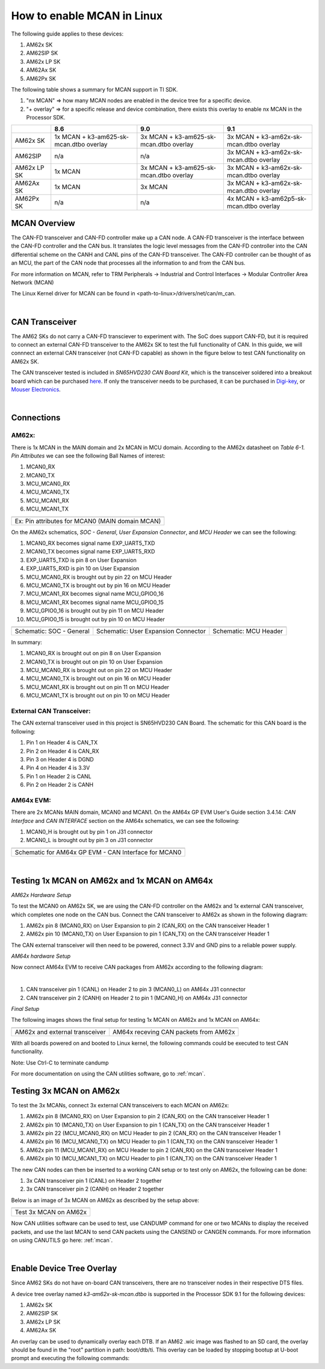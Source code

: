
.. _mcan-on-am62x:

How to enable MCAN in Linux
============================

The following guide applies to these devices:

#. AM62x SK
#. AM62SIP SK
#. AM62x LP SK
#. AM62Ax SK
#. AM62Px SK

The following table shows a summary for MCAN support in TI SDK.

#. "nx MCAN"   => how many MCAN nodes are enabled in the device tree for a specific device.
#. "+ overlay" => for a specific release and device combination, there exists this overlay to enable nx MCAN in the Processor SDK.

+-------------+-----------------------------------------+-----------------------------------------+------------------------------------------+
|             | 8.6                                     | 9.0                                     |  9.1                                     |
+=============+=========================================+=========================================+==========================================+
| AM62x SK    | 1x MCAN + k3-am625-sk-mcan.dtbo overlay | 3x MCAN + k3-am625-sk-mcan.dtbo overlay | 3x MCAN + k3-am62x-sk-mcan.dtbo overlay  |
+-------------+-----------------------------------------+-----------------------------------------+------------------------------------------+
| AM62SIP     | n/a                                     | n/a                                     | 3x MCAN + k3-am62x-sk-mcan.dtbo overlay  |
+-------------+-----------------------------------------+-----------------------------------------+------------------------------------------+
| AM62x LP SK | 1x MCAN                                 | 3x MCAN + k3-am625-sk-mcan.dtbo overlay | 3x MCAN + k3-am62x-sk-mcan.dtbo overlay  |
+-------------+-----------------------------------------+-----------------------------------------+------------------------------------------+
| AM62Ax SK   | 1x MCAN                                 | 3x MCAN                                 | 3x MCAN + k3-am62x-sk-mcan.dtbo overlay  |
+-------------+-----------------------------------------+-----------------------------------------+------------------------------------------+
| AM62Px SK   | n/a                                     | n/a                                     | 4x MCAN + k3-am62p5-sk-mcan.dtbo overlay |
+-------------+-----------------------------------------+-----------------------------------------+------------------------------------------+

MCAN Overview
--------------

The CAN-FD transceiver and CAN-FD controller make up a CAN node. A CAN-FD transceiver is the interface between the CAN-FD controller and
the CAN bus. It translates the logic level messages from the CAN-FD controller into the CAN differential scheme on the CANH and
CANL pins of the CAN-FD transceiver. The CAN-FD controller can be thought of as an MCU, the part of the CAN node that processes all the
information to and from the CAN bus.

.. Image:: /images/mcan-environment.JPG
        :scale: 40%

For more information on MCAN, refer to TRM Peripherals -> Industrial and Control Interfaces -> Modular Controller Area Network (MCAN)

The Linux Kernel driver for MCAN can be found in <path-to-linux>/drivers/net/can/m_can.

|


CAN Transceiver
----------------
The AM62 SKs do not carry a CAN-FD transciever to experiment with. The SoC does support CAN-FD, but it is required to connect an
external CAN-FD transceiver to the AM62x SK to test the full functionality of CAN. In this guide, we will connnect an external CAN transceiver
(not CAN-FD capable) as shown in the figure below to test CAN functionality on AM62x SK.

The CAN transceiver tested is included in `SN65HVD230 CAN Board Kit`, which is the transceiver soldered into a breakout board which can be purchased
`here <https://a.co/d/aNM1gl2>`__. If only the transceiver needs to be purchased, it can be purchased in
`Digi-key <https://www.digikey.com/en/product-highlight/t/texas-instruments/sn65hvd23x-3-3-v-can-bus-transceivers?utm_adgroup=Texas%20Instruments&utm_source=google&utm_medium=cpc&utm_campaign=Dynamic%20Search_EN_Focus%20Suppliers&utm_term=&utm_content=Texas%20Instruments&gclid=Cj0KCQiAn4SeBhCwARIsANeF9DIfq0FYRUK0h1HCFLLR5baWVfSHr1EPhbWKQyS_PgpNWTNdgrmbcZ8aAgJZEALw_wcB>`__,
or `Mouser Electronics <https://www.mouser.com/c/semiconductors/interface-ics/can-interface-ic/?m=Texas%20Instruments&series=SN65HVD230>`__.

.. Image:: /images/mcan-external-transceiver.jpg
        :scale: 30%

|

Connections
------------

AM62x:
_______

There is 1x MCAN in the MAIN domain and 2x MCAN in MCU domain. According to the AM62x datasheet on `Table 6-1. Pin Attributes` we can see
the following Ball Names of interest:

#. MCAN0_RX
#. MCAN0_TX
#. MCU_MCAN0_RX
#. MCU_MCAN0_TX
#. MCU_MCAN1_RX
#. MCU_MCAN1_TX

+-------------------------------------------------+
| .. Image:: /images/mcan-pin-attributes.JPG      |
|                 :width: 380px                   |
|                 :align: center                  |
+-------------------------------------------------+
| Ex: Pin attributes for MCAN0 (MAIN domain MCAN) |
+-------------------------------------------------+

On the AM62x schematics, `SOC - General`, `User Expansion Connector`, and `MCU Header` we can see the following:

#. MCAN0_RX becomes signal name EXP_UART5_TXD
#. MCAN0_TX becomes signal name EXP_UART5_RXD
#. EXP_UART5_TXD is pin 8 on User Expansion
#. EXP_UART5_RXD is pin 10 on User Expansion
#. MCU_MCAN0_RX is brought out by pin 22 on MCU Header
#. MCU_MCAN0_TX is brought out by pin 16 on MCU Header
#. MCU_MCAN1_RX becomes signal name MCU_GPIO0_16
#. MCU_MCAN1_RX becomes signal name MCU_GPIO0_15
#. MCU_GPIO0_16 is brought out by pin 11 on MCU Header
#. MCU_GPIO0_15 is brought out by pin 10 on MCU Header

+---------------------------------------------------+-------------------------------------------------------+-----------------------------------------+
| .. Image:: /images/mcan-schematic-soc-general.JPG | .. Image:: /images/mcan-schematic-user-expansion.JPG  | .. Image:: /images/mcan-mcu-header.JPG  |
|                  :width: 380px                    |                     :width: 380px                     |              :width: 380px              |
|                  :align: center                   |                     :align: center                    |              :align: center             |
+---------------------------------------------------+-------------------------------------------------------+-----------------------------------------+
| Schematic: SOC - General                          | Schematic: User Expansion Connector                   | Schematic: MCU Header                   |
+---------------------------------------------------+-------------------------------------------------------+-----------------------------------------+

In summary:

#. MCAN0_RX is brought out on pin 8 on User Expansion
#. MCAN0_TX is brought out on pin 10 on User Expansion
#. MCU_MCAN0_RX is brought out on pin 22 on MCU Header
#. MCU_MCAN0_TX is brought out on pin 16 on MCU Header
#. MCU_MCAN1_RX is brought out on pin 11 on MCU Header
#. MCU_MCAN1_TX is brought out on pin 10 on MCU Header

External CAN Transceiver:
_________________________

The CAN external transceiver used in this project is SN65HVD230 CAN Board. The schematic for this CAN board is the following:

.. Image:: /images/mcan-schematic-external-transceiver.PNG
        :scale: 50%

#. Pin 1 on Header 4 is CAN_TX
#. Pin 2 on Header 4 is CAN_RX
#. Pin 3 on Header 4 is DGND
#. Pin 4 on Header 4 is 3.3V
#. Pin 1 on Header 2 is CANL
#. Pin 2 on Header 2 is CANH

AM64x EVM:
__________

There are 2x MCANs MAIN domain, MCAN0 and MCAN1. On the AM64x GP EVM User's Guide section 3.4.14: `CAN Interface` and `CAN INTERFACE`
section on the AM64x schematics, we can see the following:

#. MCAN0_H is brought out by pin 1 on J31 connector
#. MCAN0_L is brought out by pin 3 on J31 connector

+------------------------------------------------------+
| .. Image:: /images/mcan-schematic-can-interface.JPG  |
|                 :width: 380px                        |
|                 :align: center                       |
+------------------------------------------------------+
| Schematic for AM64x GP EVM - CAN Interface for MCAN0 |
+------------------------------------------------------+

|

Testing 1x MCAN on AM62x and 1x MCAN on AM64x
--------------------------------------------------------

*AM62x Hardware Setup*

To test the MCAN0 on AM62x SK, we are using the CAN-FD controller on the AM62x and 1x external CAN transceiver, which completes one node on the CAN bus.
Connect the CAN transceiver to AM62x as shown in the following diagram:

.. Image:: /images/mcan-diagram-am62x-transceiver-am64x.png

#. AM62x pin 8 (MCAN0_RX) on User Expansion to pin 2 (CAN_RX) on the CAN transceiver Header 1
#. AM62x pin 10 (MCAN0_TX) on User Expansion to pin 1 (CAN_TX) on the CAN transceiver Header 1

The CAN external transceiver will then need to be powered, connect 3.3V and GND pins to a reliable power supply.

*AM64x hardware Setup*

Now connect AM64x EVM to receive CAN packages from AM62x according to the following diagram:

.. Image:: /images/mcan-diagram-evm-to-evm.png

|

#. CAN transceiver pin 1 (CANL) on Header 2 to pin 3 (MCAN0_L) on AM64x J31 connector
#. CAN transceiver pin 2 (CANH) on Header 2 to pin 1 (MCAN0_H) on AM64x J31 connector

*Final Setup*

The following images shows the final setup for testing 1x MCAN on AM62x and 1x MCAN on AM64x:

+-----------------------------------+---------------------------------------+
| .. Image:: /images/mcan-test0.JPG | .. Image:: /images/mcan-test1.JPG     |
|       :width: 380px               |       :width: 380px                   |
|       :align: center              |       :align: center                  |
+-----------------------------------+---------------------------------------+
| AM62x and external transceiver    | AM64x receving CAN packets from AM62x |
+-----------------------------------+---------------------------------------+

With all boards powered on and booted to Linux kernel, the following commands could be executed to test CAN functionality.

.. code-block:: console
        :caption: MCAN0 on AM64x to display received CAN packet

        root@am64xx-evm:~# ip link set can0 down
        root@am64xx-evm:~# ip link set can0 type can bitrate 125000
        root@am64xx-evm:~# ip link set can0 up
        [   40.940389] IPv6: ADDRCONF(NETDEV_CHANGE): can0: link becomes ready
        root@am64xx-evm:~# candump can0
        [   47.533511] can: controller area network core
        [   47.538112] NET: Registered protocol family 29
        [   47.555073] can: raw protocol
        can0  123   [4]  DE AD BE EF
        [  138.824591] Initializing XFRM netlink socket
        [  140.303978] bridge: filtering via arp/ip/ip6tables is no longer available by default. Update your scripts to load br_netfilter if you need this.
        [  140.321844] Bridge firewalling registered
        [  141.457406] process 'docker/tmp/qemu-check709863015/check' started with executable stack

Note: Use Ctrl-C to terminate candump

.. code-block:: console
        :caption: MCAN0 on AM62x to send CAN packet

        root@am62xx-evm:~# ip link set can0 down
        root@am62xx-evm:~# ip link set can0 type can bitrate 125000
        root@am62xx-evm:~# ip link set can0 up
        root@am62xx-evm:~# cansend can0 123#DEADBEEF
        [ 1392.577915] can: controller area network core
        [ 1392.582388] NET: Registered protocol family 29
        [ 1392.594650] can: raw protocol

For more documentation on using the CAN utilities software, go to :ref:`mcan`.

Testing 3x MCAN on AM62x
-------------------------

To test the 3x MCANs, connect 3x external CAN transceivers to each MCAN on AM62x:

#. AM62x pin 8 (MCAN0_RX) on User Expansion to pin 2 (CAN_RX) on the CAN transceiver Header 1
#. AM62x pin 10 (MCAN0_TX) on User Expansion to pin 1 (CAN_TX) on the CAN transceiver Header 1
#. AM62x pin 22 (MCU_MCAN0_RX) on MCU Header to pin 2 (CAN_RX) on the CAN transceiver Header 1
#. AM62x pin 16 (MCU_MCAN0_TX) on MCU Header to pin 1 (CAN_TX) on the CAN transceiver Header 1
#. AM62x pin 11 (MCU_MCAN1_RX) on MCU Header to pin 2 (CAN_RX) on the CAN transceiver Header 1
#. AM62x pin 10 (MCU_MCAN1_TX) on MCU Header to pin 1 (CAN_TX) on the CAN transceiver Header 1

The new CAN nodes can then be inserted to a working CAN setup or to test only on AM62x, the following can be done:

#. 3x CAN transceiver pin 1 (CANL) on Header 2 together
#. 3x CAN transceiver pin 2 (CANH) on Header 2 together

Below is an image of 3x MCAN on AM62x as described by the setup above:

+-----------------------------------+
| .. Image:: /images/mcan-test2.JPG |
|          :width: 380px            |
|          :align: center           |
+-----------------------------------+
| Test 3x MCAN on AM62x             |
+-----------------------------------+

Now CAN utilities software can be used to test, use CANDUMP command for one or two MCANs to display the received packets,
and use the last MCAN to send CAN packets using the CANSEND or CANGEN commands. For more information on using CANUTILS
go here: :ref:`mcan`.

|

Enable Device Tree Overlay
---------------------------

Since AM62 SKs do not have on-board CAN transceivers, there are no transceiver nodes in their respective DTS files.

A device tree overlay named `k3-am62x-sk-mcan.dtbo` is supported in the Processor SDK 9.1 for the following devices:

#. AM62x SK
#. AM62SIP SK
#. AM62x LP SK
#. AM62Ax SK

An overlay can be used to dynamically overlay each DTB. If an AM62 .wic image was flashed to an SD card, the overlay
should be found in the "root" partition in path: boot/dtb/ti. This overlay can be loaded by stopping bootup at U-boot
prompt and executing the following commands:

.. code-block:: console
        :emphasize-lines: 3

        Hit any key to stop autoboot:  0
                =>
                => setenv name_overlays ti/<name-of-overlay>.dtbo
                => boot
